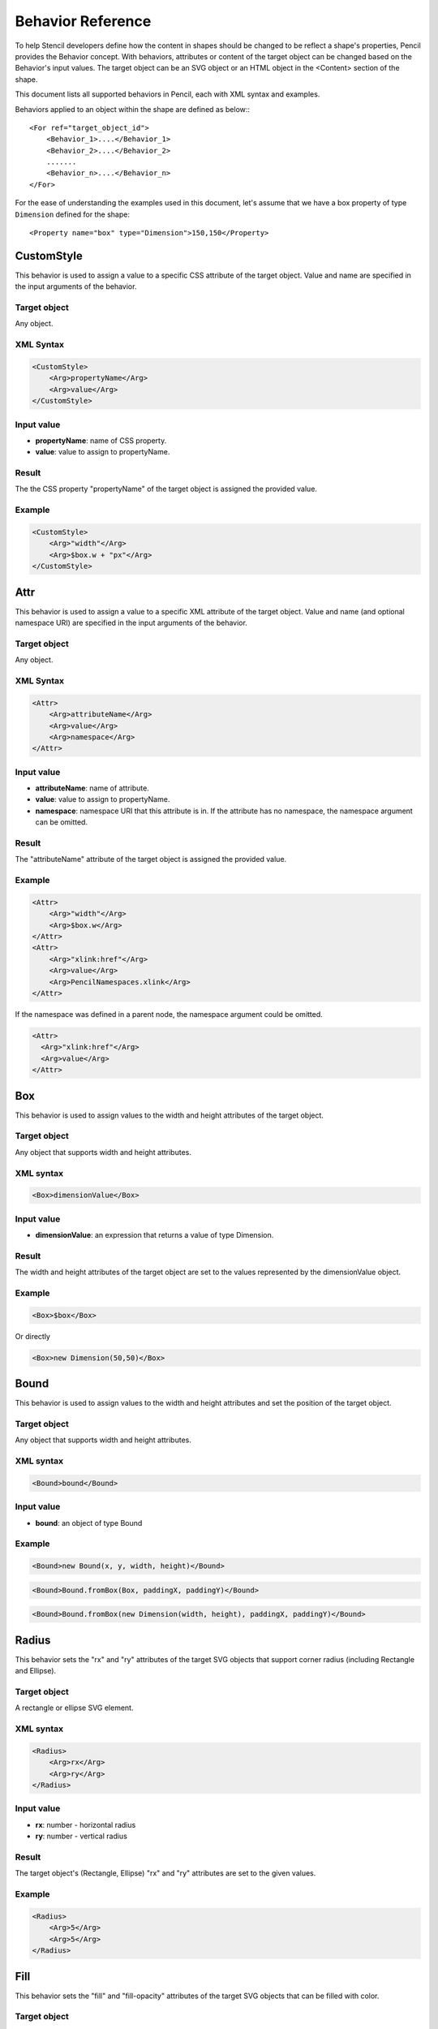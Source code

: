 Behavior Reference
==================

To help Stencil developers define how the content in shapes should be changed
to be reflect a shape's properties, Pencil provides the Behavior concept. With
behaviors, attributes or content of the target object can be changed based on
the Behavior's input values. The target object can be an SVG object or an HTML
object in the <Content> section of the shape.

This document lists all supported behaviors in Pencil, each with XML syntax
and examples.

Behaviors applied to an object within the shape are defined as below:::

    <For ref="target_object_id">
        <Behavior_1>....</Behavior_1>
        <Behavior_2>....</Behavior_2>
        .......
        <Behavior_n>....</Behavior_n>
    </For>

For the ease of understanding the examples used in this document, let's assume
that we have a box property of type ``Dimension`` defined for the shape::

    <Property name="box" type="Dimension">150,150</Property>

CustomStyle
-----------

This behavior is used to assign a value to a specific CSS attribute of the
target object. Value and name are specified in the input arguments of the
behavior.

Target object
^^^^^^^^^^^^^

Any object.

XML Syntax
^^^^^^^^^^

.. code-block:: xml

    <CustomStyle>
        <Arg>propertyName</Arg>
        <Arg>value</Arg>
    </CustomStyle>

Input value
^^^^^^^^^^^

* **propertyName**: name of CSS property.
* **value**: value to assign to propertyName.

Result
^^^^^^

The the CSS property "propertyName" of the target object is assigned the
provided value.

Example
^^^^^^^

.. code-block:: xml

    <CustomStyle>
        <Arg>"width"</Arg>
        <Arg>$box.w + "px"</Arg>
    </CustomStyle>


.. _Attr:

Attr
----

This behavior is used to assign a value to a specific XML attribute of the
target object. Value and name (and optional namespace URI) are specified in the
input arguments of the behavior.

Target object
^^^^^^^^^^^^^

Any object.

XML Syntax
^^^^^^^^^^

.. code-block:: xml

    <Attr>
        <Arg>attributeName</Arg>
        <Arg>value</Arg>
        <Arg>namespace</Arg>
    </Attr>

Input value
^^^^^^^^^^^

* **attributeName**: name of attribute.
* **value**: value to assign to propertyName.
* **namespace**: namespace URI that this attribute is in. If the attribute has
  no namespace, the namespace argument can be omitted.

Result
^^^^^^

The "attributeName" attribute of the target object is assigned the provided
value.

Example
^^^^^^^

.. code-block:: xml

    <Attr>
        <Arg>"width"</Arg>
        <Arg>$box.w</Arg>
    </Attr>
    <Attr>
        <Arg>"xlink:href"</Arg>
        <Arg>value</Arg>
        <Arg>PencilNamespaces.xlink</Arg>
    </Attr>

If the namespace was defined in a parent node, the namespace argument could be
omitted.

.. code-block:: xml

    <Attr>
      <Arg>"xlink:href"</Arg>
      <Arg>value</Arg>
    </Attr>


.. _Box:

Box
---

This behavior is used to assign values to the width and height attributes of
the target object.

Target object
^^^^^^^^^^^^^

Any object that supports width and height attributes.

XML syntax
^^^^^^^^^^

.. code-block:: xml

    <Box>dimensionValue</Box>

Input value
^^^^^^^^^^^

* **dimensionValue**: an expression that returns a value of type Dimension.

Result
^^^^^^

The width and height attributes of the target object are set to the values
represented by the dimensionValue object.

Example
^^^^^^^

.. code-block:: xml

    <Box>$box</Box>

Or directly

.. code-block:: xml

      <Box>new Dimension(50,50)</Box>

Bound
-----

This behavior is used to assign values to the width and height attributes and
set the position of the target object.

Target object
^^^^^^^^^^^^^

Any object that supports width and height attributes.

XML syntax
^^^^^^^^^^

.. code-block:: xml

      <Bound>bound</Bound>

Input value
^^^^^^^^^^^

* **bound**: an object of type Bound

Example
^^^^^^^

.. figure:: /images/behaviors_bound_new.png

.. code-block:: xml

    <Bound>new Bound(x, y, width, height)</Bound>


.. figure:: /images/behaviors_bound_frombox.png

.. code-block:: xml

    <Bound>Bound.fromBox(Box, paddingX, paddingY)</Bound>

.. figure:: /images/behaviors_bound_frombox_dimension.png

.. code-block:: xml

      <Bound>Bound.fromBox(new Dimension(width, height), paddingX, paddingY)</Bound>


.. _Radius:

Radius
------

This behavior sets the "rx" and "ry" attributes of the target SVG objects that
support corner radius (including Rectangle and Ellipse).

Target object
^^^^^^^^^^^^^

A rectangle or ellipse SVG element.

XML syntax
^^^^^^^^^^

.. code-block:: xml

    <Radius>
        <Arg>rx</Arg>
        <Arg>ry</Arg>
    </Radius>

Input value
^^^^^^^^^^^

* **rx**: number - horizontal radius
* **ry**: number - vertical radius

Result
^^^^^^

The target object's (Rectangle, Ellipse) "rx" and "ry" attributes are set to
the given values.

Example
^^^^^^^

.. code-block:: xml

    <Radius>
        <Arg>5</Arg>
        <Arg>5</Arg>
    </Radius>


.. _Fill:

Fill
----

This behavior sets the "fill" and "fill-opacity" attributes of the target SVG
objects that can be filled with color.

Target object
^^^^^^^^^^^^^

Any SVG object that can be filled with color.

XML syntax
^^^^^^^^^^

.. code-block:: xml

    <Fill>color</Fill>

Input value
^^^^^^^^^^^

* **color**: The color to fill the target with - an object of type Color.

Result
^^^^^^

The target object's color and opacity are set.

Example
^^^^^^^

.. code-block:: xml

    <Fill>Color.fromString("#ffffffff")</Fill>

**Or**:

.. code-block:: xml

      <Property name="color" displayName="fColor" type="Color">#000000ff</Property>
      ....
      <Fill>$color</Fill>

Color
-----

This behavior sets the "color" and "opacity" attributes of the target HTML
object.

Target object
^^^^^^^^^^^^^

Any HTML object.

XML syntax
^^^^^^^^^^

.. code-block:: xml

    <Color>color</Color>

Input value
^^^^^^^^^^^

* **color**: The desired text color for the target - an object of type Color.

Result
^^^^^^

The target object's color and opacity CSS properties are set.

Example
^^^^^^^

.. code-block:: xml

    <Color>Color.fromString("#ffffffff")</Color>

**Or:**

.. code-block:: xml

      <Property name="color" displayName="fColor" type="Color">#000000ff</Property>
      ....
      <Color>$color</Color>


.. _StrokeColor:

StrokeColor
-----------

This behavior sets the "stroke" and "stroke-opacity" attributes of the SVG
target objects that have stroke.

Target object
^^^^^^^^^^^^^

Any Object that can be given a stroke.

XML syntax
^^^^^^^^^^

.. code-block:: xml

    <StrokeColor>color</StrokeColor>

Input value
^^^^^^^^^^^

* **color**: Color of the stroke - an object of type Color.

Result
^^^^^^

The target object's stroke color and stroke opacity are set.

Example
^^^^^^^

.. code-block:: xml

    <StrokeColor>Color.fromString("#ffffffff")</StrokeColor>

**Or:**

.. code-block:: xml

      <Property name="color" displayName="fColor" type="Color">#000000ff</Property>
      ...
      <StrokeColor>$color</StrokeColor>


.. _StrokeStyle:

StrokeStyle
-----------

This behavior is used to set the "stroke-width" and "stroke-dasharray"
attributes of the target object.

Target object
^^^^^^^^^^^^^

Any Object that has a stroke.

XML syntax
^^^^^^^^^^

.. code-block:: xml

    <StrokeStyle>strokeStyle</StrokeStyle>

Input value
^^^^^^^^^^^

* **strokeStyle**: an object of type StrokeStyle.

Result
^^^^^^

The stroke of the target object is assigned the given value.

Example
^^^^^^^

.. code-block:: xml

    <StrokeStyle>StrokeStyle.fromString("1|[1,3]")</StrokeStyle>

**Or:**

.. code-block:: xml

    <Property name="strokeStyle"
              type="StrokeStyle"
              displayName="Border Style">1|[2,1,2,4]</Property>
    ...
    <StrokeStyle>$strokeStyle</StrokeStyle>


.. _Visibility:

Visibility
----------

This behavior is used to assign value to the "visibility" and "display"
attributes of the target object.

Target object
^^^^^^^^^^^^^

Any object.

XML Syntax
^^^^^^^^^^

.. code-block:: xml

    <Visibility>value</Visibility>

Input value
^^^^^^^^^^^

* **value**: Whether the object should be visible/displayed. Either Pencil's
  Bool data object or a JavaScript boolean value.

Result
^^^^^^

"visibility" and "display" attributes of the target object are changed
according to the input value.

Example
^^^^^^^

.. code-block:: xml

    <Visibility>Bool.fromString("true")</Visibility>

**Or:**

.. code-block:: xml

      <Property name="value" displayName="Value" type="Bool">true</Property>
      ...
      <Visibility>$value</Visibility>

BoxFit
------

This behavior is used to set text bounds and alignment.

Target object
^^^^^^^^^^^^^

An SVG text object.

XML syntax
^^^^^^^^^^

.. code-block:: xml

    <BoxFit>
        <Arg>bound</Arg>
        <Arg>alignment</Arg>
    </BoxFit>

Input value
^^^^^^^^^^^

* **bound**: an object of type Bound.
* **alignment**: an object of type Alignment.

Result
^^^^^^

The text content of the element is changed to fit the provided bound and given
the provided alignment.

Example
^^^^^^^

.. code-block:: xml

    <BoxFit>
        <Arg>Bound.fromBox($box)</Arg>
        <Arg>new Alignment(1,1)</Arg>
    </BoxFit>
    <Property name="textAlign"
              displayName="Text Alignment" type="Alignment">1,1</Property>
    ...
    <BoxFit>
        <Arg>Bound.fromBox($box)</Arg>
        <Arg>$textAlign</Arg>
    </BoxFit>

Font
----

This behavior is used to set the target object's text font. With this
behavior, a set of font-related attributes are changed.

Target object
^^^^^^^^^^^^^

An SVG Text object or any HTML object.

XML Syntax
^^^^^^^^^^

.. code-block:: xml

    <Font>font</Font>

Input value
^^^^^^^^^^^

* **font**: an object of type Font.

Result
^^^^^^

"font-family", "font-size", "font-weight", "font-style" and "text-decoration"
attributes of the object are assigned values derived from the given Font
object.

Note that the "text-decoration" attribute is only supported for HTML objects.
It is impossible to set "text-decoration" on SVG Text objects.

Example
^^^^^^^

.. code-block:: xml

    <Font>Font.fromString("Helvetica|normal|normal|14px")</Font>
    <Property name="font" type="Font" displayName="Default Font">Helvetica|normal|normal|14px</Property>
    ...
    <Font>$font</Font>


.. _Behavior D:

D
--

This behavior is used to set the "d" attribute of an SVG path object. The
provided array of drawing functions is converted to SVG drawing operations.

Target object
^^^^^^^^^^^^^

A path object.

XML Syntax
^^^^^^^^^^

.. code-block:: xml

    <D>[...]</D>

Input value
^^^^^^^^^^^

* **[...]**: an array of drawing instruction functions. Pencil supports drawing functions that are equivalent to popular SVG path data instructions:
* **M(x,y)**: set point.
* **L(x,y)**: draw a line from a point to x,y.

      Example: <D>[M(0, 0), L(10,10)]</D>

* **C(x1, y1, x2, y2, x, y)**: the same as C in SVG.
* **c(x1, y1, x2, y2, x, y)**: the same as c in SVG.
* **S(x2, y2, x, y)**: the same as S in SVG.
* **s(x2, y2, x, y)**: the same as s in SVG.
* **Q(x1, y1, x, y)**: the same as Q in SVG.
* **q(x1, y1, x, y)**: the same as q in SVG.
* **z**: the same as z in SVG.

    And two Pencil-specific instructions for drawing sketchy lines:

* **sk(x1, y1, x2, y2)**: move to x1, y1 and draw a sketchy line to x2, y2
* **skTo(x, y)**: draw a sketchy line from the current position to x, y

Result
^^^^^^

Each function in the input array is converted to its corresponding SVG drawing
operation. Pencil-specific instructions are also converted to standard SVG
drawing operations but using a special algorithm to make the lines sketchy. The
resulting value is assigned to the "d" attribute of the path object.

Example
^^^^^^^

.. code-block:: xml

      <D>[M(0, 0), L($box.w, 0), L($box.w, $box.h), L(0, $box.h), z]</D>


.. _Transform:

Transform
---------

This behavior is used to control the "transform" attribute of SVG target
objects. The provided array of transformation functions is converted to SVG
transformation functions.

Target object
^^^^^^^^^^^^^

Any SVG object.

XML Syntax
^^^^^^^^^^

.. code-block:: xml

    <Transform>[...]</Transform>

Input value
^^^^^^^^^^^

**[...]**: an array of instruction functions. The functions are similar to the
SVG transformation functions:

    * rotate(x)
    * translate(x, y)
    * scale(x, y)
    * skewX(a)
    * skewY(a)

Result
^^^^^^

The "transform" attribute of the SVG target object is assigned a value based on
the input functions.

Example
^^^^^^^

.. code-block:: xml

      <Transform>[scale($box.w.120, $box.h/100), transform(50, 70)]</Transform>

Scale
-----

This behavior is used to assigned to the "scale" function in the "transform"
attribute of an SVG object. This behavior is equivalent to the Transform
behavior with just one scale().

Target object
^^^^^^^^^^^^^

Any SVG object.

XML Syntax
^^^^^^^^^^

.. code-block:: xml

      <Scale>width_ratio, height_ratio</Scale>

Input value
^^^^^^^^^^^

* **width_ratio**: number - the horizontal scale ratio
* **height_ratio**: number - the vertical scale ratio

Result
^^^^^^

The SVG object will be given a ``transform`` attribute containing a scale
function with the given ratios. Note that using this behavior will empty the
current value of the transform attribute.

Example
^^^^^^^

.. code-block:: xml

    <Scale>
        <Arg>$box.w/120</Arg>
        <Arg>$box.h/100</Arg>
    </Scale>


.. _TextContent:

TextContent
-----------

This behavior is used to control the content of the target text object.

Note: this behavior does not support text wrapping for PlainText content in
SVG elements. To have the PlainText content wrapped inside an SVG text element
with a specific aligmnent, please use the PlainTextContent behavior.

Target object
^^^^^^^^^^^^^

An SVG text object or any HTML object.

XML Syntax
^^^^^^^^^^

.. code-block:: xml

    <TextContent>text</TextContent>

Input value
^^^^^^^^^^^

* **text**: a PlainText or RichText value.

Result
^^^^^^

The target object's text content is changed.

Example
^^^^^^^

.. code-block:: xml

    <TextContent>new PlainText("text here...")</TextContent>
    <Property name="content"
              displayName="HTML Content" type="RichText">text here...</Property>
    ....
    <TextContent>$label</TextContent>

PlainTextContent
----------------

This behavior is used to control the wrapped text inside an SVG text element.
This is the recommended way to implement wrapped plain-text content instead of
using HTML wrapping. This behavior produces compliant SVG output and the
resultant drawing can be used in other SVG editors like Inkscape.

Target object
^^^^^^^^^^^^^

An SVG text element.

XML Syntax
^^^^^^^^^^

.. code-block:: xml

    <!--[CDATA[
    <PlainTextContent-->
        <arg>plainTextValue</arg>
        <arg>bound</arg>
        <arg>alignment</arg>


Input value
^^^^^^^^^^^

* **text**: an object of type PlainText.
* **bound**: an object of type Bound.
* **alignment**: an object of type Alignment.

Result
^^^^^^

Content of the target object will be filled with <tspan> elements to create
wrapped text content. The transform attribute of this element may be used in
for controlling the bounding.

Example
^^^^^^^

.. code-block:: xml

    <Property name="content"
        displayName="Text Content"
        type="PlainText">text here...
    ...
    <plaintextcontent>
        <arg>$content</arg>
        <arg>Bound.fromBox($box, 10)</arg>
        <arg>new Alignment(1, 1)</arg>
    </plaintextcontent>


.. _DomContent:

DomContent
----------

This behavior populates the target object with a child DOM node.

Target object
^^^^^^^^^^^^^

Any object.

XML Syntax
^^^^^^^^^^

.. code-block:: xml

    <DomContent>domContent</DomContent>

Input value
^^^^^^^^^^^

* **domContent**: a DOM element or a DOM fragment to add as a child of the
  target object.

Please refer the associated tutorial on Dynamic DOM Content for more
information.

Image
-----

This behavior is used to control the xlink:href, width and height attributes
of an SVG <image> element.

XML Syntax
^^^^^^^^^^

.. code-block:: xml

    <Image>imageData</Image>

Input value
^^^^^^^^^^^

* **imageData**: an object of type ImageData

Result
^^^^^^

xlink:href, width and height attributes of the target <image> element are
changed to be in sync with the provided imageData input value.

Example
^^^^^^^

.. code-block:: xml

    <Property name="icon"
        displayName="Icon"
        type="ImageData"><![CDATA[10,15,data:image/png;base64,iVBOR...]]></Property>

    ...

    <Image>$icon</Image>

EllipseFit
----------

This behavior is used control an ellipse element so that it fits into the
provided bound.

Target object
^^^^^^^^^^^^^

An SVG ellipse object.

XML Syntax
^^^^^^^^^^

.. code-block:: xml

    <EllipseFit>box</EllipseFit>

Input value
^^^^^^^^^^^

* **box**: an object of type Dimension.

Result
^^^^^^

The "cx", "cy", "rx", "ry" attribute values are changed.

Example
^^^^^^^

.. figure:: /images/behaviors_ellipsefit.png

.. code-block:: xml

    <EllipseFit>$box</EllipseFit>


Width
-----

This behavior is used to assign the "width" attribute of the target object.

Target object
^^^^^^^^^^^^^

Any SVG object that supports the "width" attribute.

XML Syntax
^^^^^^^^^^

    <Width>width</Width>

Input value
^^^^^^^^^^^

* **width**: a number.

Result
^^^^^^

The "width" attribute of the target object is assigned the given value.

Example
^^^^^^^

.. code-block:: xml

    <Width>$box.w</Width>

Height
------

This behavior is used to assign the "height" attribute of the target object.

Target object
^^^^^^^^^^^^^

Any SVG object that supports the "height" attribute.

XML Syntax
^^^^^^^^^^

.. code-block:: xml

    <Height>height</Height>

Input value
^^^^^^^^^^^

* **height**: a number.

Result
^^^^^^

The "height" attribute of the target object is assigned the given value.

Example
^^^^^^^

.. code-block:: xml

    <Height>$box.h</Height>


.. _NPatchDomContent:

NPatchDomContent
----------------

This behavior is used to fill the target ``<g>`` SVG element with ``<image>``
elements provided in the Nine-Patch with correct scaling for the provided
dimensions.

Target object
^^^^^^^^^^^^^

An SVG ``<g>`` element.

XML Syntax
^^^^^^^^^^

.. code-block:: xml

    <NPatchDomContent>
        <arg>ninePatch</arg>
        <arg>dimension</arg>
    </NPatchDomContent>

Input value
^^^^^^^^^^^

* **ninePatch**: a Nine-Patch data structure.
* **dimension**: an object of type Dimension.

Result
^^^^^^

The Nine-Patch data structure is used together with the dimension object to
calculate scaling for patches. ``<image>`` elements for the patches are
generated and added as children of the target <g> element.

Example
^^^^^^^

For more information on how to use this behavior, please refer the associated
tutorial on Using Nine-Patch.

InnerText
---------

This behavior is used to fill the content of the target object with a DOM text
node.

Target object
^^^^^^^^^^^^^

Any object.

XML Syntax
^^^^^^^^^^

.. code-block:: xml

    <InnerText>value</InnerText>

Input value
^^^^^^^^^^^

* **value**: a string.

Result
^^^^^^

A new DOM text node is generated with the provided value and added as a child
of the target object.

Example
^^^^^^^

.. code-block:: xml

      <InnerText>"put content here..."</InnerText>
